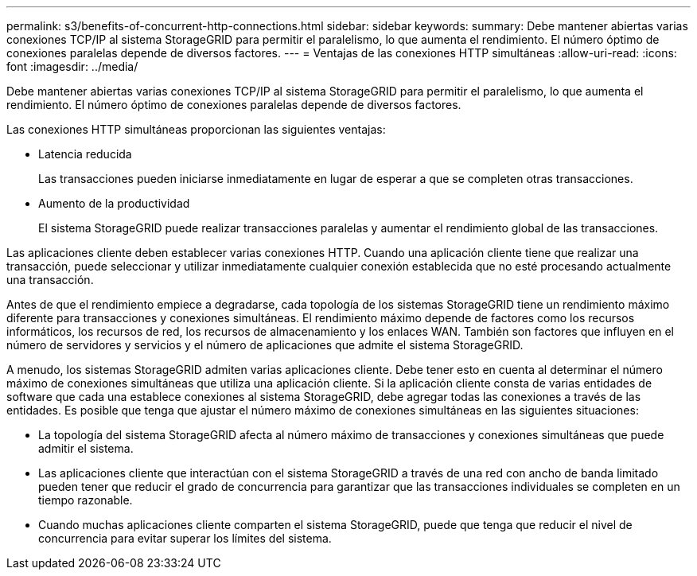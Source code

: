 ---
permalink: s3/benefits-of-concurrent-http-connections.html 
sidebar: sidebar 
keywords:  
summary: Debe mantener abiertas varias conexiones TCP/IP al sistema StorageGRID para permitir el paralelismo, lo que aumenta el rendimiento. El número óptimo de conexiones paralelas depende de diversos factores. 
---
= Ventajas de las conexiones HTTP simultáneas
:allow-uri-read: 
:icons: font
:imagesdir: ../media/


[role="lead"]
Debe mantener abiertas varias conexiones TCP/IP al sistema StorageGRID para permitir el paralelismo, lo que aumenta el rendimiento. El número óptimo de conexiones paralelas depende de diversos factores.

Las conexiones HTTP simultáneas proporcionan las siguientes ventajas:

* Latencia reducida
+
Las transacciones pueden iniciarse inmediatamente en lugar de esperar a que se completen otras transacciones.

* Aumento de la productividad
+
El sistema StorageGRID puede realizar transacciones paralelas y aumentar el rendimiento global de las transacciones.



Las aplicaciones cliente deben establecer varias conexiones HTTP. Cuando una aplicación cliente tiene que realizar una transacción, puede seleccionar y utilizar inmediatamente cualquier conexión establecida que no esté procesando actualmente una transacción.

Antes de que el rendimiento empiece a degradarse, cada topología de los sistemas StorageGRID tiene un rendimiento máximo diferente para transacciones y conexiones simultáneas. El rendimiento máximo depende de factores como los recursos informáticos, los recursos de red, los recursos de almacenamiento y los enlaces WAN. También son factores que influyen en el número de servidores y servicios y el número de aplicaciones que admite el sistema StorageGRID.

A menudo, los sistemas StorageGRID admiten varias aplicaciones cliente. Debe tener esto en cuenta al determinar el número máximo de conexiones simultáneas que utiliza una aplicación cliente. Si la aplicación cliente consta de varias entidades de software que cada una establece conexiones al sistema StorageGRID, debe agregar todas las conexiones a través de las entidades. Es posible que tenga que ajustar el número máximo de conexiones simultáneas en las siguientes situaciones:

* La topología del sistema StorageGRID afecta al número máximo de transacciones y conexiones simultáneas que puede admitir el sistema.
* Las aplicaciones cliente que interactúan con el sistema StorageGRID a través de una red con ancho de banda limitado pueden tener que reducir el grado de concurrencia para garantizar que las transacciones individuales se completen en un tiempo razonable.
* Cuando muchas aplicaciones cliente comparten el sistema StorageGRID, puede que tenga que reducir el nivel de concurrencia para evitar superar los límites del sistema.

